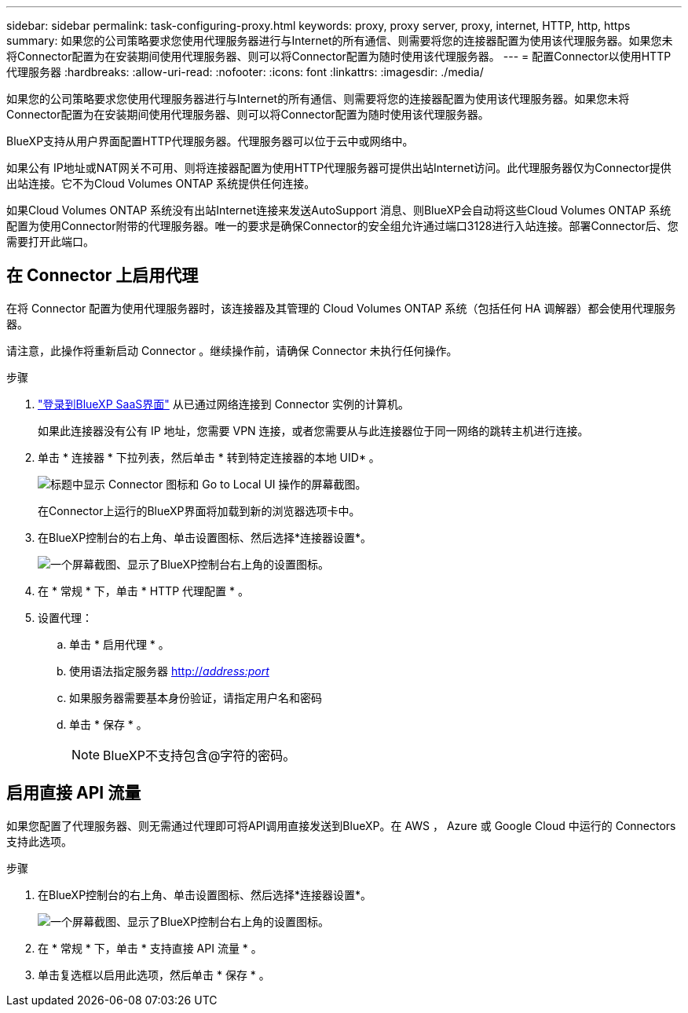 ---
sidebar: sidebar 
permalink: task-configuring-proxy.html 
keywords: proxy, proxy server, proxy, internet, HTTP, http, https 
summary: 如果您的公司策略要求您使用代理服务器进行与Internet的所有通信、则需要将您的连接器配置为使用该代理服务器。如果您未将Connector配置为在安装期间使用代理服务器、则可以将Connector配置为随时使用该代理服务器。 
---
= 配置Connector以使用HTTP代理服务器
:hardbreaks:
:allow-uri-read: 
:nofooter: 
:icons: font
:linkattrs: 
:imagesdir: ./media/


[role="lead"]
如果您的公司策略要求您使用代理服务器进行与Internet的所有通信、则需要将您的连接器配置为使用该代理服务器。如果您未将Connector配置为在安装期间使用代理服务器、则可以将Connector配置为随时使用该代理服务器。

BlueXP支持从用户界面配置HTTP代理服务器。代理服务器可以位于云中或网络中。

如果公有 IP地址或NAT网关不可用、则将连接器配置为使用HTTP代理服务器可提供出站Internet访问。此代理服务器仅为Connector提供出站连接。它不为Cloud Volumes ONTAP 系统提供任何连接。

如果Cloud Volumes ONTAP 系统没有出站Internet连接来发送AutoSupport 消息、则BlueXP会自动将这些Cloud Volumes ONTAP 系统配置为使用Connector附带的代理服务器。唯一的要求是确保Connector的安全组允许通过端口3128进行入站连接。部署Connector后、您需要打开此端口。



== 在 Connector 上启用代理

在将 Connector 配置为使用代理服务器时，该连接器及其管理的 Cloud Volumes ONTAP 系统（包括任何 HA 调解器）都会使用代理服务器。

请注意，此操作将重新启动 Connector 。继续操作前，请确保 Connector 未执行任何操作。

.步骤
. link:task-logging-in.html["登录到BlueXP SaaS界面"^] 从已通过网络连接到 Connector 实例的计算机。
+
如果此连接器没有公有 IP 地址，您需要 VPN 连接，或者您需要从与此连接器位于同一网络的跳转主机进行连接。

. 单击 * 连接器 * 下拉列表，然后单击 * 转到特定连接器的本地 UID* 。
+
image:screenshot_connector_local_ui.gif["标题中显示 Connector 图标和 Go to Local UI 操作的屏幕截图。"]

+
在Connector上运行的BlueXP界面将加载到新的浏览器选项卡中。

. 在BlueXP控制台的右上角、单击设置图标、然后选择*连接器设置*。
+
image:screenshot_settings_icon.gif["一个屏幕截图、显示了BlueXP控制台右上角的设置图标。"]

. 在 * 常规 * 下，单击 * HTTP 代理配置 * 。
. 设置代理：
+
.. 单击 * 启用代理 * 。
.. 使用语法指定服务器 http://_address:port_[]
.. 如果服务器需要基本身份验证，请指定用户名和密码
.. 单击 * 保存 * 。
+

NOTE: BlueXP不支持包含@字符的密码。







== 启用直接 API 流量

如果您配置了代理服务器、则无需通过代理即可将API调用直接发送到BlueXP。在 AWS ， Azure 或 Google Cloud 中运行的 Connectors 支持此选项。

.步骤
. 在BlueXP控制台的右上角、单击设置图标、然后选择*连接器设置*。
+
image:screenshot_settings_icon.gif["一个屏幕截图、显示了BlueXP控制台右上角的设置图标。"]

. 在 * 常规 * 下，单击 * 支持直接 API 流量 * 。
. 单击复选框以启用此选项，然后单击 * 保存 * 。

